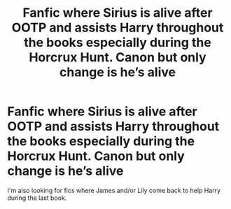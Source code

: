 #+TITLE: Fanfic where Sirius is alive after OOTP and assists Harry throughout the books especially during the Horcrux Hunt. Canon but only change is he’s alive

* Fanfic where Sirius is alive after OOTP and assists Harry throughout the books especially during the Horcrux Hunt. Canon but only change is he’s alive
:PROPERTIES:
:Author: Varun15297
:Score: 24
:DateUnix: 1606601038.0
:DateShort: 2020-Nov-29
:FlairText: Request
:END:
I'm also looking for fics where James and/or Lily come back to help Harry during the last book.


